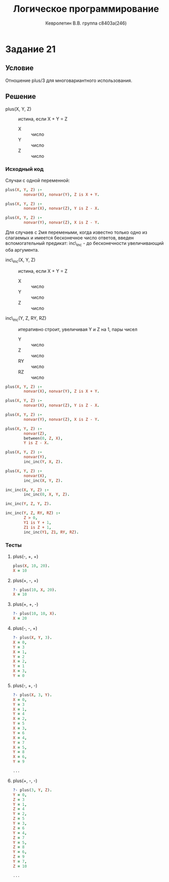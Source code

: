 #+TITLE:        Логическое программирование
#+AUTHOR:       Кевролетин В.В. группа с8403а(246)
#+EMAIL:        kevroletin@gmial.com
#+LANGUAGE:     russian
#+LATEX_HEADER: \usepackage[cm]{fullpage}

* Задание 21
** Условие

Отношение plus/3 для многовариантного использования. 
   
** Решение

- plus(X, Y, Z) :: истина, если X + Y = Z
  - X :: число
  - Y :: число
  - Z :: число
   
*** Исходный код

Случаи с одной переменной:
    
#+begin_src prolog
plus(X, Y, Z) :-
        nonvar(X), nonvar(Y), Z is X + Y.

plus(X, Y, Z) :-
        nonvar(X), nonvar(Z), Y is Z - X.

plus(X, Y, Z) :-
        nonvar(Y), nonvar(Z), X is Z - Y.
#+end_src

Для случаев с 2мя перемеными, когда известно только одно из слагаемых
и имеется бесконечное число ответов, введен вспомогательный предикат:
inc\_inc - до бесконечности увеличивающий оба аргумента.

- inc\_inc(X, Y, Z) :: истина, если X + Y = Z
  - X :: число
  - Y :: число
  - Z :: число

- inc\_inc(Y, Z, RY, RZ) :: итеративно строит, увеличивая Y и Z на 1,
     пары чисел
  - Y :: число
  - Z :: число
  - RY :: число
  - RZ :: число

#+begin_src prolog
plus(X, Y, Z) :-
        nonvar(X), nonvar(Y), Z is X + Y.

plus(X, Y, Z) :-
        nonvar(X), nonvar(Z), Y is Z - X.

plus(X, Y, Z) :-
        nonvar(Y), nonvar(Z), X is Z - Y.

plus(X, Y, Z) :-
        nonvar(Z),
        between(0, Z, X),
        Y is Z - X.

plus(X, Y, Z) :-
        nonvar(Y),
        inc_inc(Y, X, Z).

plus(X, Y, Z) :-
        nonvar(X),
        inc_inc(X, Y, Z).

inc_inc(X, Y, Z) :-
        inc_inc(0, X, Y, Z).

inc_inc(Y, Z, Y, Z).

inc_inc(Y, Z, RY, RZ) :-
        Z > 0,
        Y1 is Y + 1,
        Z1 is Z + 1,
        inc_inc(Y1, Z1, RY, RZ).
#+end_src
        
*** Тесты

**** plus(-, +, +)
#+begin_src prolog
plus(X, 10, 20).
X = 10 
#+end_src

**** plus(+, -, +)
#+begin_src prolog
?- plus(10, X, 20).
X = 10 
#+end_src

**** plus(+, +, -)
#+begin_src prolog
?- plus(10, 10, X).
X = 20 
#+end_src

**** plus(-, -, +)
#+begin_src prolog
?- plus(X, Y, 3).
X = 0,
Y = 3 
X = 1,
Y = 2 
X = 2,
Y = 1 
X = 3,
Y = 0 
#+end_src

**** plus(-, +, -)
#+begin_src prolog
?- plus(X, 3, Y).
X = 0,
Y = 3 
X = 1,
Y = 4 
X = 2,
Y = 5 
X = 3,
Y = 6 
X = 4,
Y = 7 
X = 5,
Y = 8 
X = 6,
Y = 9 

...

#+end_src

**** plus(+, -, -)
#+begin_src prolog
?- plus(3, Y, Z).
Y = 0,
Z = 3 
Y = 1,
Z = 4 
Y = 2,
Z = 5 
Y = 3,
Z = 6 
Y = 4,
Z = 7 
Y = 5,
Z = 8 
Y = 6,
Z = 9 
Y = 7,
Z = 10

...
#+end_src
